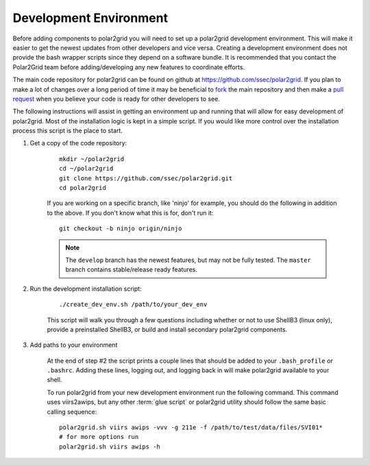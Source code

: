 Development Environment
=======================

Before adding components to polar2grid you will need to set up a polar2grid
development environment.  This will make it easier to get the newest updates
from other developers and vice versa. Creating a development environment does
not provide the bash wrapper scripts since they depend on a software bundle.
It is recommended that you contact the Polar2Grid team before adding/developing
any new features to coordinate efforts.

The main code repository for polar2grid can be found on github at
https://github.com/ssec/polar2grid.
If you plan to make a lot of changes over a long period of time it may
be beneficial to `fork <https://help.github.com/articles/fork-a-repo>`_
the main repository and then make a
`pull request <https://help.github.com/articles/using-pull-requests>`_
when you believe your code is ready for other developers to see.

The following instructions will assist in getting an environment up and running
that will allow for easy development of polar2grid. Most of the installation
logic is kept in a simple script. If you would like more control over the installation
process this script is the place to start.

1. Get a copy of the code repository:
   
    ::

        mkdir ~/polar2grid
        cd ~/polar2grid
        git clone https://github.com/ssec/polar2grid.git
        cd polar2grid

    If you are working on a specific branch, like 'ninjo' for example,
    you should do the following in addition to the above. If you don't know
    what this is for, don't run it:

    ::

        git checkout -b ninjo origin/ninjo

    .. note::

        The ``develop`` branch has the newest features, but may not be fully tested. The ``master`` branch contains
        stable/release ready features.

2. Run the development installation script:

    ::

        ./create_dev_env.sh /path/to/your_dev_env

    This script will walk you through a few questions including whether or not to use ShellB3 (linux only), provide
    a preinstalled ShellB3, or build and install secondary polar2grid components.

3. Add paths to your environment

    At the end of step #2 the script prints a couple lines that should be added to your ``.bash_profile`` or
    ``.bashrc``. Adding these lines, logging out, and logging back in will make polar2grid available to your shell.

    To run polar2grid from your new development environment run the following
    command. This command uses viirs2awips, but any other :term:`glue script` or polar2grid utility
    should follow the same basic calling sequence::

        polar2grid.sh viirs awips -vvv -g 211e -f /path/to/test/data/files/SVI01*
        # for more options run
        polar2grid.sh viirs awips -h
